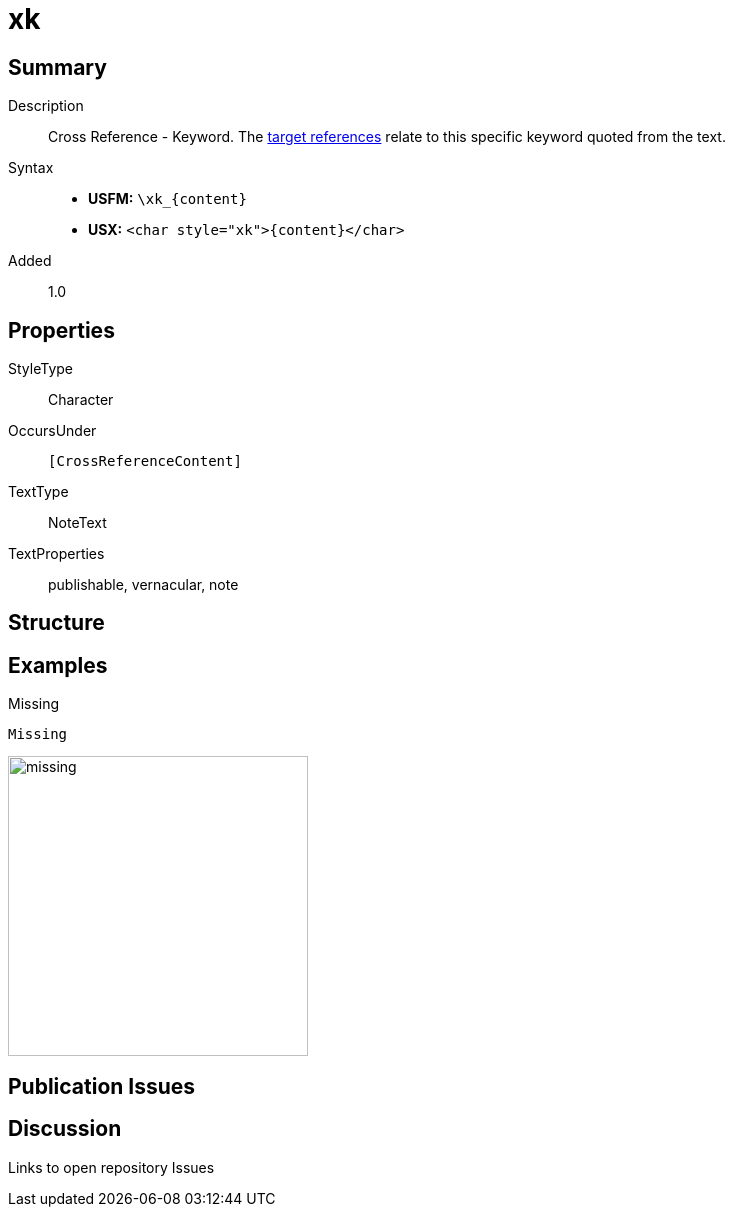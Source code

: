 = xk
:description: Cross Reference - Keyword
:url-repo: https://github.com/usfm-bible/tcdocs/blob/main/markers/char/xk.adoc
:noindex:
ifndef::localdir[]
:source-highlighter: rouge
:localdir: ../
endif::[]
:imagesdir: {localdir}/images

// tag::public[]

== Summary

Description:: Cross Reference - Keyword. The xref:notes:crossref/xt[target references] relate to this specific keyword quoted from the text.
Syntax::
* *USFM:* `+\xk_{content}+`
* *USX:* `+<char style="xk">{content}</char>+`
// tag::spec[]
Added:: 1.0
// end::spec[]

ifdef::env-antora[]
See also: xref:note:crossref/x.adoc[Cross Reference]
endif::env-antora[]

== Properties

StyleType:: Character
OccursUnder:: `[CrossReferenceContent]`
TextType:: NoteText
TextProperties:: publishable, vernacular, note

== Structure

== Examples

.Missing
[source#src-char-xk_1,usfm,highlight=1]
----
Missing
----

image::char/missing.jpg[,300]

== Publication Issues

// end::public[]

== Discussion

Links to open repository Issues